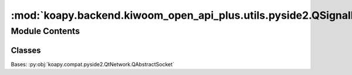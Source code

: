 :mod:`koapy.backend.kiwoom_open_api_plus.utils.pyside2.QSignalHandler`
======================================================================

.. py:module:: koapy.backend.kiwoom_open_api_plus.utils.pyside2.QSignalHandler


Module Contents
---------------

Classes
~~~~~~~

.. autoapisummary::

   koapy.backend.kiwoom_open_api_plus.utils.pyside2.QSignalHandler.QSignalHandler




.. class:: QSignalHandler(parent=None)


   Bases: :py:obj:`koapy.compat.pyside2.QtNetwork.QAbstractSocket`

   .. attribute:: signalReceived
      

      

   .. method:: __del__(self)


   .. method:: _readSignal(self)


   .. method:: setHandler(self, signal_, handler)


   .. method:: restoreHandler(self, signal_, default=None)




